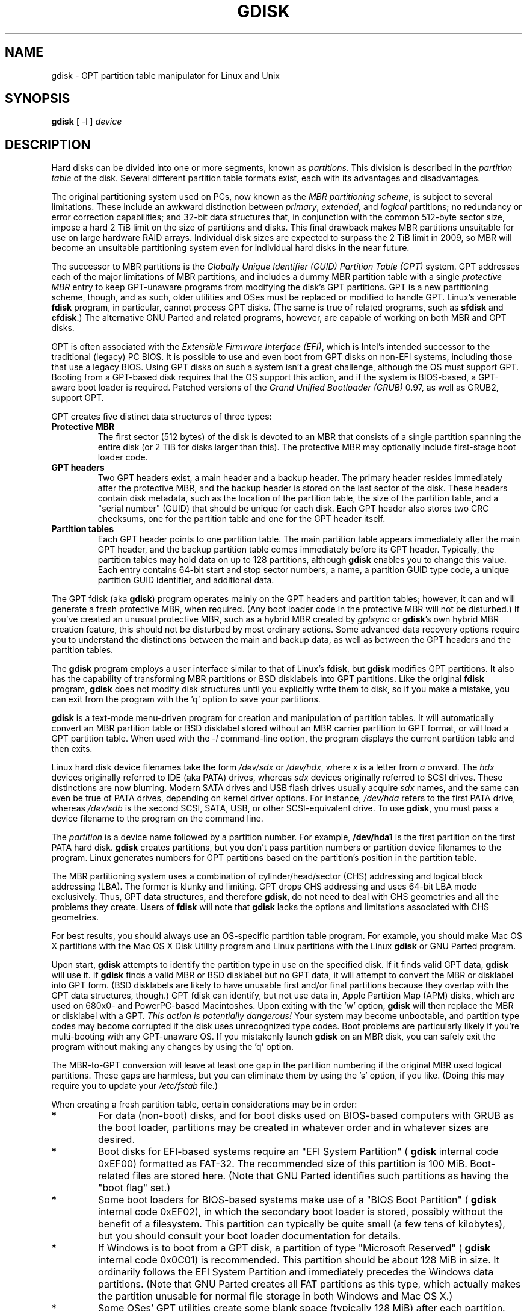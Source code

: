 .\" Copyright 2009 Roderick W. Smith (rodsmith@rodsbooks.com)
.\" May be distributed under the GNU General Public License
.TH GDISK 8 "August 2009" "0.4.2" "GPT fdisk Manual"
.SH NAME
gdisk \- GPT partition table manipulator for Linux and Unix
.SH SYNOPSIS
.BI "gdisk "
[ \-l ]
.I device

.SH DESCRIPTION

Hard disks can be divided into one or more segments, known as
.IR partitions .
This division is described in the
.I "partition table"
of the disk. Several different partition table formats exist, each with its
advantages and disadvantages.

The original partitioning system used on PCs, now known as the
.IR "MBR partitioning scheme",
is subject to several limitations. These include an awkward distinction
between
.IR "primary",
.IR "extended",
and
.IR "logical"
partitions; no redundancy or error correction capabilities; and 32-bit data
structures that, in conjunction with the common 512-byte sector size,
impose a hard 2 TiB limit on the size of partitions and disks. This final
drawback makes MBR partitions unsuitable for use on large hardware RAID
arrays. Individual disk sizes are expected to surpass the 2 TiB limit in
2009, so MBR will become an unsuitable partitioning system even for
individual hard disks in the near future.

The successor to MBR partitions is the
.IR "Globally Unique Identifier (GUID) Partition Table (GPT)"
system. GPT addresses each of the major limitations of MBR partitions, and
includes a dummy MBR partition table with a single
.IR "protective MBR"
entry to keep GPT-unaware programs from modifying the disk's GPT partitions. GPT
is a new partitioning scheme, though, and as such, older utilities and OSes
must be replaced or modified to handle GPT. Linux's venerable
.B "fdisk"
program, in particular, cannot process GPT disks. (The same is true of
related programs, such as
.B "sfdisk"
and
.BR "cfdisk".)
The alternative GNU
Parted and related programs, however, are capable of working on both MBR
and GPT disks.

GPT is often associated with the
.IR "Extensible Firmware Interface (EFI)",
which is Intel's intended successor to the traditional (legacy) PC BIOS. It
is possible to use and even boot from GPT disks on non-EFI systems,
including those that use a legacy BIOS. Using GPT disks on such a system
isn't a great challenge, although the OS must support GPT. Booting from a
GPT-based disk requires that the OS support this action, and if the system
is BIOS-based, a GPT-aware boot loader is required. Patched versions of the
.IR "Grand Unified Bootloader (GRUB)"
0.97, as well as GRUB2, support GPT.

GPT creates five distinct data structures of three types:
.TP
.B "Protective MBR"
The first sector (512 bytes) of the disk is devoted to an MBR that
consists of a single partition spanning the entire disk (or 2 TiB for disks
larger than this). The protective MBR may optionally include first-stage
boot loader code.
.TP
.B "GPT headers"
Two GPT headers exist, a main header and a backup header. The primary
header resides immediately after the protective MBR, and the backup header
is stored on the last sector of the disk. These headers contain disk
metadata, such as the location of the partition table, the size of the
partition table, and a "serial number" (GUID) that should be unique for
each disk. Each GPT header also stores two CRC checksums, one for the
partition table and one for the GPT header itself.
.TP
.B "Partition tables"
Each GPT header points to one partition table. The main partition table
appears immediately after the main GPT header, and the backup partition
table comes immediately before its GPT header. Typically, the partition
tables may hold data on up to 128 partitions, although
.B gdisk
enables you to change this value. Each entry contains 64-bit start and stop
sector numbers, a name, a partition GUID type code, a unique partition GUID
identifier, and additional data.
.PP

The GPT fdisk (aka
.BR "gdisk")
program operates mainly on the GPT headers and partition tables; however,
it can and will generate a fresh protective MBR, when required. (Any boot
loader code in the protective MBR will not be disturbed.) If you've created
an unusual protective MBR, such as a hybrid MBR created by
.IR "gptsync"
or
.BR "gdisk"'s
own hybrid MBR creation feature,
this should not be disturbed by most ordinary actions. Some advanced data
recovery options require you to understand the distinctions between the
main and backup data, as well as between the GPT headers and the partition
tables.

The
.B "gdisk"
program employs a user interface similar to that of Linux's
.BR "fdisk",
but
.B "gdisk"
modifies GPT partitions. It also has the capability of transforming MBR
partitions or BSD disklabels into GPT partitions. Like the original
.B fdisk
program,
.B gdisk
does not modify disk structures until you explicitly write them to disk, so
if you make a mistake, you can exit from the program with the 'q' option to
save your partitions.

.B gdisk
is a text-mode menu-driven program for creation and manipulation of
partition tables. It will automatically convert an MBR partition table or
BSD disklabel stored without an MBR carrier partition to GPT format, or
will load a GPT partition table. When used with the
.IR "\-l"
command-line option, the program displays the current partition table and
then exits.

Linux hard disk device filenames take the form
.IR "/dev/sdx"
or
.IR "/dev/hdx",
where
.IR "x"
is a letter from
.IR "a"
onward. The
.IR "hdx"
devices originally referred to IDE (aka PATA) drives, whereas
.IR "sdx"
devices originally referred to SCSI drives. These distinctions are now
blurring. Modern SATA drives and USB flash drives usually acquire
.IR "sdx"
names, and the same can even be true of PATA drives, depending on kernel
driver options. For instance,
.IR "/dev/hda"
refers to the first PATA drive, whereas
.IR "/dev/sdb"
is the second SCSI, SATA, USB, or other SCSI-equivalent drive. To use
.BR "gdisk",
you must pass a device filename to the program on the command line.

The
.I partition
is a
device name followed by a partition number.  For example,
.B /dev/hda1
is the first partition on the first PATA hard disk.
.B gdisk
creates partitions, but you don't pass partition numbers or partition
device filenames to the program. Linux generates numbers for GPT partitions
based on the partition's position in the partition table.

The MBR partitioning system uses a combination of cylinder/head/sector
(CHS) addressing and logical block addressing (LBA). The former is klunky
and limiting. GPT drops CHS addressing and uses 64-bit LBA mode
exclusively. Thus, GPT data structures, and therefore
.BR "gdisk",
do not need to deal with CHS geometries and all the problems they create.
Users of
.BR "fdisk"
will note that
.B "gdisk"
lacks the options and limitations associated with CHS geometries.

For best results, you should always use an OS-specific partition table
program.  For example, you should make Mac OS X partitions with the Mac OS
X Disk Utility
program and Linux partitions with the Linux
.B "gdisk"
or GNU Parted program.

Upon start,
.B gdisk
attempts to identify the partition type in use on the specified disk. If it
finds valid GPT data,
.B gdisk
will use it. If
.B gdisk
finds a valid MBR or BSD disklabel but no GPT data, it will attempt to
convert the MBR or disklabel into GPT form. (BSD disklabels are likely to
have unusable first and/or final partitions because they overlap with the
GPT data structures, though.) GPT fdisk can identify, but not use data in,
Apple Partition Map (APM) disks, which are used on 680x0- and PowerPC-based
Macintoshes. Upon exiting with the 'w' option,
.B gdisk
will then replace the MBR or disklabel with a GPT.
.IR "This action is potentially dangerous!"
Your system may become unbootable, and partition type codes may become
corrupted if the disk uses unrecognized type codes. Boot problems are
particularly likely if you're multi-booting with any GPT-unaware OS. If you
mistakenly launch
.B gdisk
on an MBR disk, you can safely exit the program
without making any changes by using the 'q' option.

The MBR-to-GPT conversion will leave at least one gap in the partition
numbering if the original MBR used logical partitions. These gaps are
harmless, but you can eliminate them by using the 's' option, if you like.
(Doing this may require you to update your
.IR "/etc/fstab"
file.)

When creating a fresh partition table, certain considerations may be in
order:

.TP
.B *
For data (non-boot) disks, and for boot disks used on BIOS-based computers
with GRUB as the boot loader, partitions may be created in whatever order
and in whatever sizes are desired.

.TP
.B *
Boot disks for EFI-based systems require an "EFI System
Partition" (
.B "gdisk"
internal code 0xEF00) formatted as FAT-32. The recommended size of this
partition is 100 MiB. Boot-related files are stored here. (Note that GNU
Parted identifies such partitions as having the "boot flag" set.)

.TP
.B *
Some boot loaders for BIOS-based systems make use of a "BIOS Boot
Partition" (
.B "gdisk"
internal code 0xEF02), in which the secondary boot loader is stored,
possibly without the benefit of a filesystem. This partition can
typically be quite small (a few tens of kilobytes), but you should
consult your boot loader documentation for details.

.TP
.B *
If Windows is to boot from a GPT disk, a partition of type "Microsoft
Reserved" (
.B "gdisk"
internal code 0x0C01) is recommended. This partition should be about 128 MiB
in size. It ordinarily follows the EFI System Partition and immediately
precedes the Windows data partitions. (Note that GNU Parted creates all
FAT partitions as this type, which actually makes the partition unusable
for normal file storage in both Windows and Mac OS X.)

.TP
.B *
Some OSes' GPT utilities create some blank space (typically 128 MiB) after
each partition. The intent is to enable future disk utilities to use this
space. Such free space is not required of GPT disks, but creating it may
help in future disk maintenance. You can use GPT fdisk's relative partition
positioning option (specifying the starting sector as '+128M', for
instance) to simplify creating such gaps.

.SH OPTIONS
.TP
.B \-l
List the partition tables for the specified devices and then exit.
.PP

Most interactions with
.B gdisk
occur with its interactive text-mode menus. The main menu provides the
following options:

.TP
.B b
Convert BSD partitions into GPT partitions. This option works on BSD
disklabels held within GPT (or converted MBR) partitions. Converted
partitions' type codes are likely to need manual adjustment.
.B gdisk
will attempt to convert BSD disklabels stored on the main disk when
launched, but this conversion is likely to produce first and/or last
partitions that are unusable. The many BSD variants means that the
probability of GPT fdisk being unable to convert a BSD disklabel are high
compared to the likelihood of problems with an MBR conversion.

.TP
.B c
Change the GPT name of a partition. This name is encoded as a UTF-16
string, but
.B gdisk
supports only ASCII characters as names. For the most part, Linux ignores
the partition name, but it may be important in some OSes. GPT fdisk sets
a default name based on the partition type code.

.TP
.B d
Delete a partition. This action deletes the entry from the partition table
but does not disturb the data within the sectors originally allocated to
the partition on the disk. If a corresponding hybrid MBR partition exists,
.B gdisk
deletes it, as well, and expands any adjacent 0xEE (EFI GPT) MBR protective
partition to fill the new free space.

.TP
.B i
Show detailed partition information. The summary information produced by
the 'p' command necessarily omits many details, such as the partition's
unique GUID and the translation of
.BR "gdisk"'s
internal partition type code to a plain type name. The 'i' option
displays this information for a single partition.

.TP
.B l
Display a summary of partition types. GPT uses a GUID to identify
partition types for particular OSes and purposes. For ease of data entry,
.B gdisk
compresses these into two-byte (four-digit hexadecimal) values that are
related to their MBR codes. Specifically, the MBR code is multiplied by
hexadecimal 0x0100. For instance, the code for Linux swap space in MBR is
0x82, and it's 0x8200 in
.BR "gdisk".
A one-to-one correspondence is impossible, though. Most notably, many DOS,
Windows, and Linux data partition codes correspond to a single GPT code
(entered as 0x0700 in
.BR "gdisk" ).
Some OSes use a single MBR code but employ many more codes in GPT. For
these,
.B gdisk
adds code numbers sequentially, such as 0xa500 for a FreeBSD disklabel,
0xa501 for FreeBSD boot, 0xa502 for FreeBSD swap, and so on. Note that
these two-byte codes are unique to
.BR "gdisk".

.TP
.B m
Print the menu. Type this command (or any other unrecognized command) to
see a summary of available options.

.TP
.B n
Create a new partition. This command is modelled after the equivalent
.B fdisk
option, although some differences exist. You enter a partition number,
starting sector, and an ending sector. Both start and end sectors can be
specified in absolute terms as sector numbers or as positions measured in
kilobytes (K), megabytes (M), gigabytes (G), or terabytes (T); for
instance,
.BI 40M
specifies a position 40MiB from the start of the disk. You can specify
locations relative to the start or end of the specified range by preceding
the number by a '+' or '-' symbol, as in
.BI +2G
to specify a point 2GiB after the first available sector, or
.BI -200M
to specify a point 200MiB before the last available sector. Pressing the
Enter key with no input specifies the default value, which is the start of
the largest available block for the start sector and the last available
block for the end sector.

.TP
.B o
Clear out all partition data. This includes GPT header data,
all partition definitions, and the protective MBR.

.TP
.B p
Display basic partition summary data. This includes partition
numbers, starting and ending sector numbers, partition sizes,
.BR "gdisk"'s
partition types codes, and partition names. For additional information,
use the 'i' command.

.TP
.B q
Quit from the program
.IR "without saving data".
Use this option if you just wanted to view information or if you make a
mistake and want to back out of all your changes.

.TP
.B s
Sort partition entries. GPT partition numbers need not match the order of
partitions on the disk. If you want them to match, you can use this option.
Note that some partitioning utilities, such as GNU Parted, will sort
partitions whenever they make changes. Such changes will be reflected in
your device filenames, so you may need to edit
.IR "/etc/fstab"
if you use this option.

.TP
.B t
Change a single partition's type code. You enter the type code using a
two-byte hexadecimal number, as described earlier. You may also enter a
GUID directly, if you have one and
.B gdisk
doesn't know it.

.TP
.B v
Verify disk. This option checks for a variety of problems, such as
incorrect CRCs and mismatched main and backup data. This option does not
automatically correct these problems, though; for that, you must use
options on the experts' menu. If no problems are found, this command
displays a summary of unallocated disk space.

.TP
.B w
Write data. Use this command to save your changes.

.TP
.B x
Enter the experts' menu. Using this option provides access to features you
can use to get into even more trouble than the main menu allows.
.PP

A few options on the experts' menu duplicate functionality on the main
menu, for the sake of convenience; however, for the most part the experts'
menu provides unusually dangerous or obscure options. These are:

.TP
.B a
Set attributes. GPT provides a 64-bit attributes field that can be used to
set partition features.
.B gdisk
supports four attributes:
.IR "system partition",
.IR "read-only",
.IR "hidden",
and
.IR "do not automount".
You can set other attributes, but their numbers aren't translated into
anything useful. In practice, most OSes seem to ignore these attributes.
.TP
.B b
Rebuild main GPT header from backup. You can use the backup GPT header to
rebuild the main GPT header with this option. It's likely to be useful if
your main GPT header was damaged or destroyed (say, by sloppy use of
.IR "dd").
.TP
.B c
Load backup partition table. Ordinarily,
.B gdisk
uses only the main partition table (although the backup's integrity is
checked when you launch the program). If the main partition table has been
damaged, you can use this option to load the backup from disk and use it
instead. Note that this will almost certainly produce no or strange
partition entries if you've just converted an MBR disk to GPT format, since
there will be no backup partition table on disk.

.TP
.B d
Use main GPT header and rebuild the backup. This option is likely to be
useful if the backup GPT header has been damaged or destroyed.
.TP

.B e
Load main partition table. This option reloads the main partition table
from disk. It's only likely to be useful if you've tried to use the backup
partition table (via 'c') but it's in worse shape then the main partition
table.
.TP

.B f
Change partition GUID. You can enter a custom unique GUID for a partition
using this option. (Note this refers to the GUID that uniquely identifies a
partition, not to its type code.) Ordinarily,
.B gdisk
assigns this number randomly; however, you might want to adjust the number
manually if you've wound up with the same GUID on two partitions.
.TP
.B g
Change disk GUID. Each disk has a unique GUID code, which
.B gdisk
assigns randomly upon creation of the GPT data structures. You can generate
a fresh random GUID or enter one manually with this option.

.TP
.B h
Create a hybrid MBR. This is an ugly workaround that enables GPT-unaware
OSes, or that that can't boot from a GPT disk, to access up to three of
the partitions on the disk by creating MBR entries for them. Note that
these hybrid MBR entries are not updated when you make subsequent changes
to the GPT entries, so you must re-run this option whenever you make
changes that would affect the hybridized partitions.

.TP
.B i
Show detailed partition information. This option is identical to the 'i'
option on the main menu.
.TP
.B k
Save partition data to a backup file. You can back up your partition table
to a disk file using this option. The resulting file is a binary file
consisting of the protective MBR, the main GPT header, the backup GPT
header, and one copy of the partition table, in that order.
.TP
.B l
Load partition data from a backup file. This option is the reverse of the 'k'
option. Note that restoring partition data from anything but the
original disk is not recommended.
.TP
.B m
Print the menu. This option (or any unrecognized entry) displays a summary
of the menu options.
.TP
.B n
Create a new protective MBR. Use this option if the current protective MBR
is damaged in a way that
.B gdisk
doesn't automatically detect and correct.
.TP
.B o
Print protective MBR data. You can see a summary of the protective MBR's
partitions with this option. This may enable you to spot glaring problems
or help identify the partitions in a hybrid MBR.
.TP
.B p
Print the partition table. This option is identical to the 'p' option in
the main menu.
.TP
.B q
Quit without saving changes. This option is identical to the 'q' option in
the main menu.
.TP
.B r
Return to the main menu. You can go back to the main menu with this option.

.TP
.B s
Resize partition table. The default partition table size is 128 entries.
Officially, sizes of less than 16KB (128 entries, given the normal entry
size) are unsupported by the GPT specification; however, in practice they
seem to work, and can sometimes be useful in converting MBR disks. Larger
sizes also work fine. OSes may impose their own limits on the number of
partitions, though.

.TP
.B v
Verify disk. This option is identical to the 'v' option in the main menu.
.TP
.B w
Write table to disk and exit. This option is identical to the 'w' option in
the main menu.

.TP
.B z
Destroy the GPT data structures and exit. Use this option if you want to
repartition a GPT disk using
.B "fdisk"
or some other GPT-unaware program.
You'll be given the choice of preserving the existing MBR, in case it's a
hybrid MBR with salvageable partitions.

.PP

In many cases, you can press the Enter key to select a default option when
entering data. When only one option is possible,
.B gdisk
usually bypasses the prompt entirely.

.SH BUGS
As of September 2009 (version 0.4.2),
.B gdisk
should be considered beta software. Known bugs and limitations include:

.TP
.B *
The program compiles correctly only on Linux, FreeBSD, and Mac OS X. Both
64-bit (x86-64) and 32-bit (x86) versions for Linux have been tested, the
former more thoroughly than the latter. The Mac OS X support was added with
version 0.3.1 and has not been as thoroughly tested. FreeBSD support was
added with version 0.4.0 and has not been very thoroughly tested.

.TP
.B *
The FreeBSD version of the program can't write changes to the partition
table to a disk when existing partitions on that disk are mounted. (The
same problem exists with many other FreeBSD utilities, such as
.B "gpt"
,
.B "fdisk"
, and
.B "dd".


.TP
.B *
The fields used to display the start and end sector numbers for partitions
in the 'p' command are 14 characters wide. This translates to a limitation
of about 45 PiB. On larger disks, the displayed columns will go out of
alignment.

.TP
.B *
Only ASCII characters are supported in the partition name field. If an
existing partition uses non-ASCII UTF-16 characters, they're likely to be
corrupted in the 'i' menu option's display; however, they should be
preserved when loading and saving partitions.

.TP
.B *
The program can load only up to 124 logical partitions when converting from
MBR format. This limit can be raised by changing the #define NUM_LOGICALS
line in the
.IR "mbr.cc"
source code file and recompiling; however, such a change will require using
a larger-than-normal GPT partition table. (The limit of 124 logical
partitions was chosen because that number plus the four primary partitions
equals the 128 partitions supported by the most common GPT partition table
size.)

.TP
.B *
Converting from MBR format sometimes fails because of insufficient space at
the start or (more commonly) the end of the disk. Resizing the partition
table (using the 's' option in the experts' menu) can sometimes overcome
this problem; however, in extreme cases it may be necessary to resize a
partition using GNU Parted or a similar tool.

.TP
.B *
MBR conversions work only if the disk has correct LBA partition
descriptors. These descriptors should be present on any disk over 8 GiB in
size or on smaller disks partitioned with any but very ancient software.

.TP
.B *
BSD disklabel support can create first and/or last partitions that overlap
with the GPT data structures. This can sometimes be compensated by
adjusting the partition table size, but in extreme cases the affected
partition(s) may need to be deleted.

.TP
.B *
Because of the highly variable nature of BSD disklabel structures,
conversions from this form may be unreliable -- partitions may be dropped,
converted in a way that creates overlaps with other partitions, or
converted with incorrect start or end values. Use this feature with
caution!

.TP
.B *
Booting after converting an MBR or BSD disklabel disk is likely to be
disrupted. Sometimes re-installing a boot loader will fix the problem, but
other times you may need to switch boot loaders. Except on EFI-based
platforms, Windows through at least Windows 7 RC doesn't support booting
from GPT disks. Creating a hybrid MBR (using the 'h' option on the experts'
menu) or abandoning GPT in favor of MBR may be your only options in this
case.

.PP

The support for big-endian CPUs (PowerPC, for example) is new, as of version
0.3.5. I advise using caution on that platform, particularly with the more
obscure features of the program.

.SH AUTHORS

Primary author: Roderick W. Smith (rodsmith@rodsbooks.com)

Contributors:

* Yves Blusseau (1otnwmz02@sneakemail.com)

* David Hubbard (david.c.hubbard@gmail.com)

.SH "SEE ALSO"
.BR cfdisk (8),
.BR fdisk (8),
.BR mkfs (8),
.BR parted (8),
.BR sfdisk (8)

.IR "http://en.wikipedia.org/wiki/GUID_Partition_Table"

.IR "http://developer.apple.com/technotes/tn2006/tn2166.html"

.IR "http://www.rodsbooks.com/gdisk/"

.SH AVAILABILITY
The gdisk command is part of the GPT fdisk package and is available from
Rod Smith.
